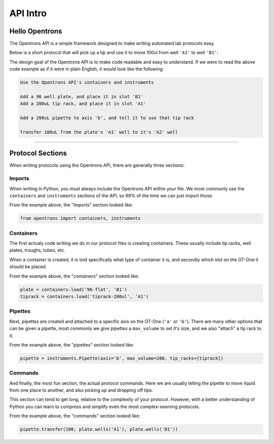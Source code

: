 .. _introduction:

============
API Intro
============

.. testsetup::  helloworld

    from opentrons import containers, instruments, robot

    robot.reset()

    tiprack = containers.load('tiprack-200ul', 'A1')
    plate = containers.load('96-flat', 'B1')

    pipette = instruments.Pipette(axis='b', max_volume=200)

Hello Opentrons
---------------

The Opentrons API is a simple framework designed to make writing automated lab protocols easy.

Below is a short protocol that will pick up a tip and use it to move 100ul from well ``'A1'`` to well ``'B1'``:

.. testcode::  helloworld

    # imports
    from opentrons import containers, instruments

    # containers
    plate = containers.load('96-flat', 'B1')
    tiprack = containers.load('tiprack-200ul', 'A1')

    # pipettes
    pipette = instruments.Pipette(axis='b', max_volume=200, tip_racks=[tiprack])

    # commands
    pipette.transfer(100, plate.wells('A1'), plate.wells('B1'))


The design goal of the Opentrons API is to make code readable and easy to understand. If we were to read the above code example as if it were in plain English, it would look like the following:

.. code-block:: none

    Use the Opentrons API's containers and instruments

    Add a 96 well plate, and place it in slot 'B1'
    Add a 200uL tip rack, and place it in slot 'A1'

    Add a 200uL pipette to axis 'b', and tell it to use that tip rack

    Transfer 100uL from the plate's 'A1' well to it's 'A2' well

**********************

Protocol Sections
-----------------

When writing protocols using the Opentrons API, there are generally three sections:

Imports
^^^^^^^

When writing in Python, you must always include the Opentrons API within your file. We most commonly use the ``containers`` and ``instruments`` sections of the API, so 99% of the time we can just import those.

From the example above, the "imports" section looked like:

.. code-block::  python

    from opentrons import containers, instruments


Containers
^^^^^^^^^^

The first actualy code writing we do in our protocol files is creating containers. These usually include tip racks, well plates, troughs, tubes, etc.

When a container is created, it is told specifically what type of container it is, and secondly which slot on the OT-One it should be placed.

From the example above, the "containers" section looked like:

.. code-block::  python

    plate = containers.load('96-flat', 'B1')
    tiprack = containers.load('tiprack-200ul', 'A1')

Pipettes
^^^^^^^^

Next, pipettes are created and attached to a specific axis on the OT-One (``'a'`` or ``'b'``). There are many other options that can be given a pipette, most commonly we give pipettes a ``max_volume`` to set it's size, and we also "attach" a tip rack to it.

From the example above, the "pipettes" section looked like:

.. code-block::  python

    pipette = instruments.Pipette(axis='b', max_volume=200, tip_racks=[tiprack])

Commands
^^^^^^^^

And finally, the most fun section, the actual protocol commands. Here we are usually telling the pipette to move liquid from one place to another, and also picking up and dropping off tips.

This section can tend to get long, relative to the complexity of your protocol. However, with a better understanding of Python you can learn to compress and simplify even the most complex-seeming protocols.

From the example above, the "commands" section looked like:

.. code-block:: python

    pipette.transfer(100, plate.wells('A1'), plate.wells('B1'))

